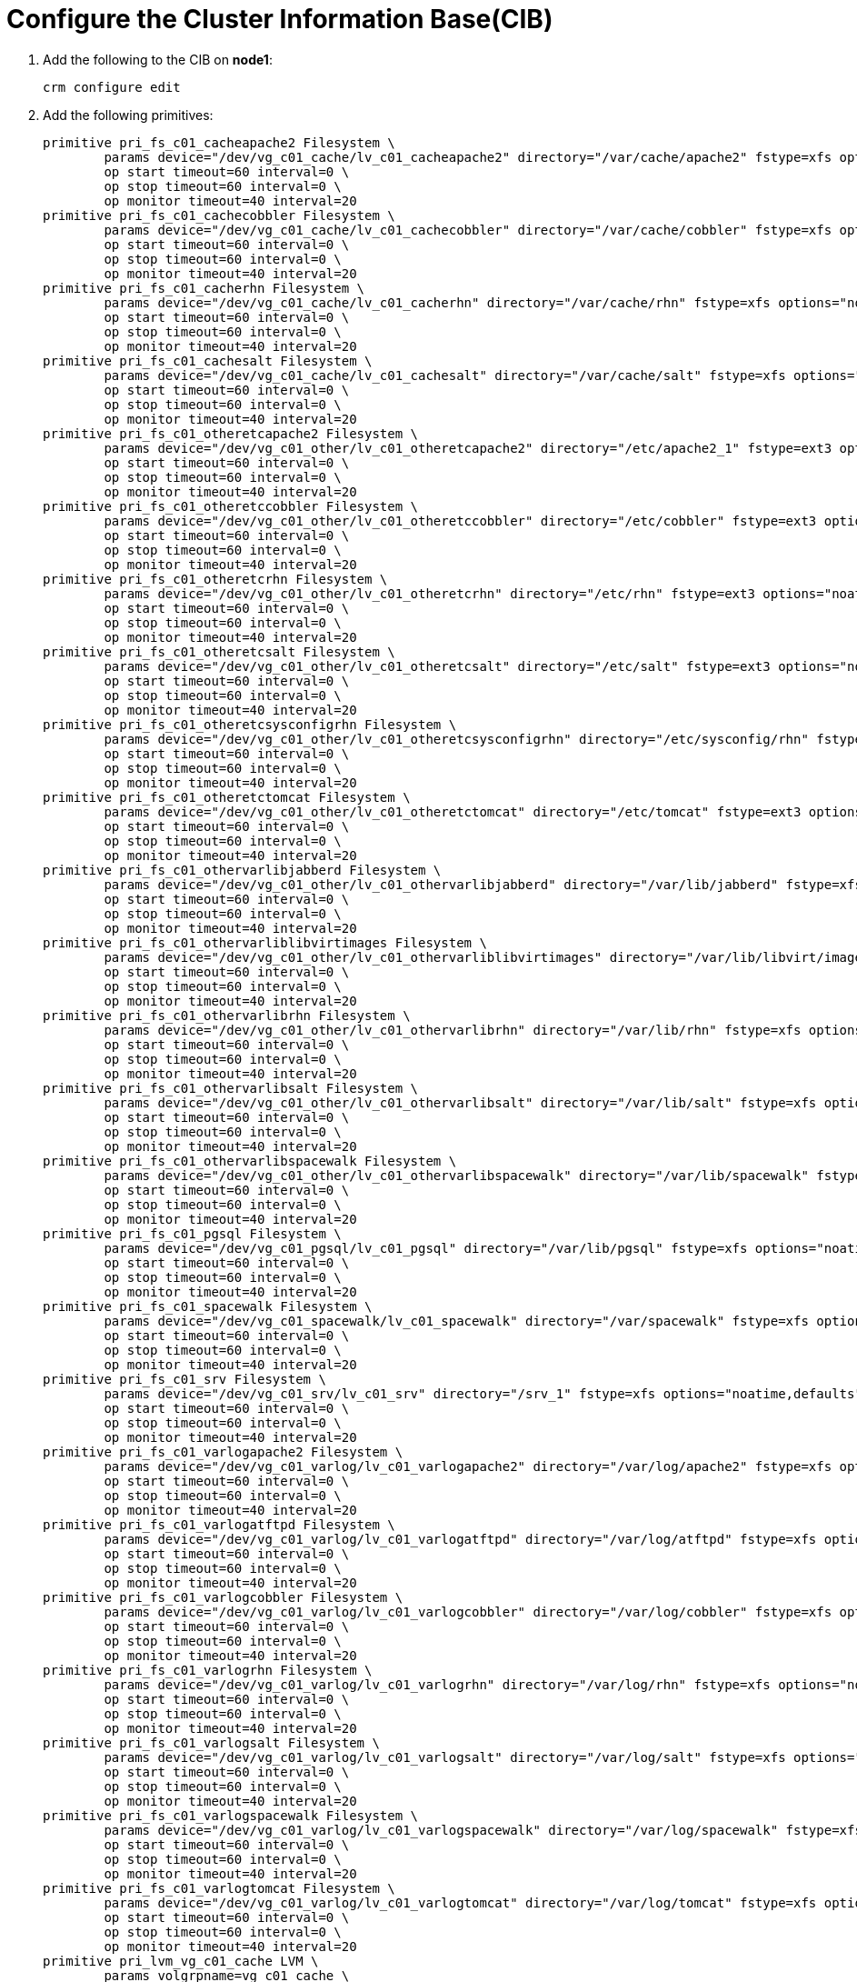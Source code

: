 = Configure the Cluster Information Base(CIB)

. Add the following to the CIB on *node1*:
+

----
crm configure edit
----

. Add the following primitives:
+

[.small]
----
primitive pri_fs_c01_cacheapache2 Filesystem \
        params device="/dev/vg_c01_cache/lv_c01_cacheapache2" directory="/var/cache/apache2" fstype=xfs options="noatime,defaults" \
        op start timeout=60 interval=0 \
        op stop timeout=60 interval=0 \
        op monitor timeout=40 interval=20
primitive pri_fs_c01_cachecobbler Filesystem \
        params device="/dev/vg_c01_cache/lv_c01_cachecobbler" directory="/var/cache/cobbler" fstype=xfs options="noatime,defaults" \
        op start timeout=60 interval=0 \
        op stop timeout=60 interval=0 \
        op monitor timeout=40 interval=20
primitive pri_fs_c01_cacherhn Filesystem \
        params device="/dev/vg_c01_cache/lv_c01_cacherhn" directory="/var/cache/rhn" fstype=xfs options="noatime,defaults" \
        op start timeout=60 interval=0 \
        op stop timeout=60 interval=0 \
        op monitor timeout=40 interval=20
primitive pri_fs_c01_cachesalt Filesystem \
        params device="/dev/vg_c01_cache/lv_c01_cachesalt" directory="/var/cache/salt" fstype=xfs options="noatime,defaults" \
        op start timeout=60 interval=0 \
        op stop timeout=60 interval=0 \
        op monitor timeout=40 interval=20
primitive pri_fs_c01_otheretcapache2 Filesystem \
        params device="/dev/vg_c01_other/lv_c01_otheretcapache2" directory="/etc/apache2_1" fstype=ext3 options="noatime,defaults" \
        op start timeout=60 interval=0 \
        op stop timeout=60 interval=0 \
        op monitor timeout=40 interval=20
primitive pri_fs_c01_otheretccobbler Filesystem \
        params device="/dev/vg_c01_other/lv_c01_otheretccobbler" directory="/etc/cobbler" fstype=ext3 options="noatime,defaults" \
        op start timeout=60 interval=0 \
        op stop timeout=60 interval=0 \
        op monitor timeout=40 interval=20
primitive pri_fs_c01_otheretcrhn Filesystem \
        params device="/dev/vg_c01_other/lv_c01_otheretcrhn" directory="/etc/rhn" fstype=ext3 options="noatime,defaults" \
        op start timeout=60 interval=0 \
        op stop timeout=60 interval=0 \
        op monitor timeout=40 interval=20
primitive pri_fs_c01_otheretcsalt Filesystem \
        params device="/dev/vg_c01_other/lv_c01_otheretcsalt" directory="/etc/salt" fstype=ext3 options="noatime,defaults" \
        op start timeout=60 interval=0 \
        op stop timeout=60 interval=0 \
        op monitor timeout=40 interval=20
primitive pri_fs_c01_otheretcsysconfigrhn Filesystem \
        params device="/dev/vg_c01_other/lv_c01_otheretcsysconfigrhn" directory="/etc/sysconfig/rhn" fstype=ext3 options="noatime,defaults" \
        op start timeout=60 interval=0 \
        op stop timeout=60 interval=0 \
        op monitor timeout=40 interval=20
primitive pri_fs_c01_otheretctomcat Filesystem \
        params device="/dev/vg_c01_other/lv_c01_otheretctomcat" directory="/etc/tomcat" fstype=ext3 options="noatime,defaults" \
        op start timeout=60 interval=0 \
        op stop timeout=60 interval=0 \
        op monitor timeout=40 interval=20
primitive pri_fs_c01_othervarlibjabberd Filesystem \
        params device="/dev/vg_c01_other/lv_c01_othervarlibjabberd" directory="/var/lib/jabberd" fstype=xfs options="noatime,defaults" \
        op start timeout=60 interval=0 \
        op stop timeout=60 interval=0 \
        op monitor timeout=40 interval=20
primitive pri_fs_c01_othervarliblibvirtimages Filesystem \
        params device="/dev/vg_c01_other/lv_c01_othervarliblibvirtimages" directory="/var/lib/libvirt/images" fstype=xfs options="noatime,defaults" \
        op start timeout=60 interval=0 \
        op stop timeout=60 interval=0 \
        op monitor timeout=40 interval=20
primitive pri_fs_c01_othervarlibrhn Filesystem \
        params device="/dev/vg_c01_other/lv_c01_othervarlibrhn" directory="/var/lib/rhn" fstype=xfs options="noatime,defaults" \
        op start timeout=60 interval=0 \
        op stop timeout=60 interval=0 \
        op monitor timeout=40 interval=20
primitive pri_fs_c01_othervarlibsalt Filesystem \
        params device="/dev/vg_c01_other/lv_c01_othervarlibsalt" directory="/var/lib/salt" fstype=xfs options="noatime,defaults" \
        op start timeout=60 interval=0 \
        op stop timeout=60 interval=0 \
        op monitor timeout=40 interval=20
primitive pri_fs_c01_othervarlibspacewalk Filesystem \
        params device="/dev/vg_c01_other/lv_c01_othervarlibspacewalk" directory="/var/lib/spacewalk" fstype=xfs options="noatime,defaults" \
        op start timeout=60 interval=0 \
        op stop timeout=60 interval=0 \
        op monitor timeout=40 interval=20
primitive pri_fs_c01_pgsql Filesystem \
        params device="/dev/vg_c01_pgsql/lv_c01_pgsql" directory="/var/lib/pgsql" fstype=xfs options="noatime,defaults" \
        op start timeout=60 interval=0 \
        op stop timeout=60 interval=0 \
        op monitor timeout=40 interval=20
primitive pri_fs_c01_spacewalk Filesystem \
        params device="/dev/vg_c01_spacewalk/lv_c01_spacewalk" directory="/var/spacewalk" fstype=xfs options="noatime,defaults" \
        op start timeout=60 interval=0 \
        op stop timeout=60 interval=0 \
        op monitor timeout=40 interval=20
primitive pri_fs_c01_srv Filesystem \
        params device="/dev/vg_c01_srv/lv_c01_srv" directory="/srv_1" fstype=xfs options="noatime,defaults" \
        op start timeout=60 interval=0 \
        op stop timeout=60 interval=0 \
        op monitor timeout=40 interval=20
primitive pri_fs_c01_varlogapache2 Filesystem \
        params device="/dev/vg_c01_varlog/lv_c01_varlogapache2" directory="/var/log/apache2" fstype=xfs options="noatime,defaults" \
        op start timeout=60 interval=0 \
        op stop timeout=60 interval=0 \
        op monitor timeout=40 interval=20
primitive pri_fs_c01_varlogatftpd Filesystem \
        params device="/dev/vg_c01_varlog/lv_c01_varlogatftpd" directory="/var/log/atftpd" fstype=xfs options="noatime,defaults" \
        op start timeout=60 interval=0 \
        op stop timeout=60 interval=0 \
        op monitor timeout=40 interval=20
primitive pri_fs_c01_varlogcobbler Filesystem \
        params device="/dev/vg_c01_varlog/lv_c01_varlogcobbler" directory="/var/log/cobbler" fstype=xfs options="noatime,defaults" \
        op start timeout=60 interval=0 \
        op stop timeout=60 interval=0 \
        op monitor timeout=40 interval=20
primitive pri_fs_c01_varlogrhn Filesystem \
        params device="/dev/vg_c01_varlog/lv_c01_varlogrhn" directory="/var/log/rhn" fstype=xfs options="noatime,defaults" \
        op start timeout=60 interval=0 \
        op stop timeout=60 interval=0 \
        op monitor timeout=40 interval=20
primitive pri_fs_c01_varlogsalt Filesystem \
        params device="/dev/vg_c01_varlog/lv_c01_varlogsalt" directory="/var/log/salt" fstype=xfs options="noatime,defaults" \
        op start timeout=60 interval=0 \
        op stop timeout=60 interval=0 \
        op monitor timeout=40 interval=20
primitive pri_fs_c01_varlogspacewalk Filesystem \
        params device="/dev/vg_c01_varlog/lv_c01_varlogspacewalk" directory="/var/log/spacewalk" fstype=xfs options="noatime,defaults" \
        op start timeout=60 interval=0 \
        op stop timeout=60 interval=0 \
        op monitor timeout=40 interval=20
primitive pri_fs_c01_varlogtomcat Filesystem \
        params device="/dev/vg_c01_varlog/lv_c01_varlogtomcat" directory="/var/log/tomcat" fstype=xfs options="noatime,defaults" \
        op start timeout=60 interval=0 \
        op stop timeout=60 interval=0 \
        op monitor timeout=40 interval=20
primitive pri_lvm_vg_c01_cache LVM \
        params volgrpname=vg_c01_cache \
        op start timeout=30 interval=0 \
        op stop timeout=10 interval=0 \
        op monitor timeout=130 interval=130 on-fail=fence
primitive pri_lvm_vg_c01_other LVM \
        params volgrpname=vg_c01_other \
        op start timeout=30 interval=0 \
        op stop timeout=10 interval=0 \
        op monitor timeout=130 interval=130 on-fail=fence
primitive pri_lvm_vg_c01_pgsql LVM \
        params volgrpname=vg_c01_pgsql \
        op start timeout=30 interval=0 \
        op stop timeout=10 interval=0 \
        op monitor timeout=130 interval=130 on-fail=fence
primitive pri_lvm_vg_c01_spacewalk LVM \
        params volgrpname=vg_c01_spacewalk \
        op start timeout=30 interval=0 \
        op stop timeout=10 interval=0 \
        op monitor timeout=130 interval=130 on-fail=fence
primitive pri_lvm_vg_c01_srv LVM \
        params volgrpname=vg_c01_srv \
        op start timeout=30 interval=0 \
        op stop timeout=10 interval=0 \
        op monitor timeout=130 interval=130 on-fail=fence
primitive pri_lvm_vg_c01_varlog LVM \
        params volgrpname=vg_c01_varlog \
        op start timeout=30 interval=0 \
        op stop timeout=10 interval=0 \
        op monitor timeout=130 interval=130 on-fail=fence
----

== Adjust the SRV mount
. There is a mount to */srv_1*.

.. Check on which the */srv_1* is mounted.

.. Run the following: `cp -ar /srv/* /srv_1/`

. change the resource that mounts */srv_1*:
+

----
`crm configure edit`
----
+

Listed under the *primitive pri_fs_c01_srv*, change */srv_1 to /srv*.
+

----
primitive pri_fs_c01_srv Filesystem \
        params device="/dev/vg_c01_srv/lv_c01_srv" directory="/srv" fstype=xfs options="noatime,defaults" \
        op start timeout=60 interval=0 \
        op stop timeout=60 interval=0 \
        op monitor timeout=40 interval=20
----

== Adjust the apache Mount
. There is a mount to /etc/apache_1.
.. Check on which the /etc/apache_1 is mounted.
.. Run the following: `cp -ar /etc/apache2/* /etc/apache2_1/`
. Change the resource that mounts `/etc/apache2_1`:
+

----
crm configure edit
----
+
In the primitive pri_fs_c01_otheretcapache2, change /etc/apache2_1 to /etc/apache2:
+

----

primitive pri_fs_c01_otheretcapache2 Filesystem \
        params device="/dev/vg_c01_other/lv_c01_otheretcapache2" directory="/etc/apache2" fstype=ext3 options="noatime,defaults" \
        op start timeout=60 interval=0 \
        op stop timeout=60 interval=0 \
        op monitor timeout=40 interval=20
----

All file systems should now be mounted on *node1*.